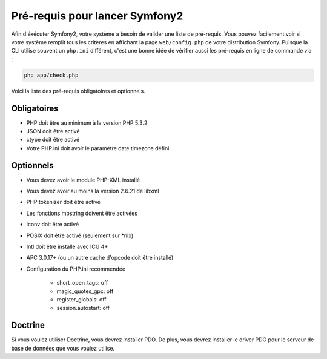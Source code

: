 .. index::
   single: Requirements
   
Pré-requis pour lancer Symfony2
===============================

Afin d'éxécuter Symfony2, votre système a besoin de valider une liste de pré-requis.
Vous pouvez facilement voir si votre système remplit tous les critères en affichant
la page ``web/config.php`` de votre distribution Symfony. Puisque la CLI utilise
souvent un ``php.ini`` différent, c'est une bonne idée de vérifier aussi les
pré-requis en ligne de commande via :

.. code-block:: bash

    php app/check.php

Voici la liste des pré-requis obligatoires et optionnels.

Obligatoires
------------

* PHP doit être au minimum à la version PHP 5.3.2
* JSON doit être activé
* ctype doit être activé
* Votre PHP.ini doit avoir le paramètre date.timezone défini.

Optionnels
----------

* Vous devez avoir le module PHP-XML installé
* Vous devez avoir au moins la version 2.6.21 de libxml
* PHP tokenizer doit être activé
* Les fonctions mbstring doivent être activées
* iconv doit être activé
* POSIX doit être activé (seulement sur \*nix)
* Intl doit être installé avec ICU 4+
* APC 3.0.17+ (ou un autre cache d'opcode doit être installé)
* Configuration du PHP.ini recommendée

    * short_open_tags: off
    * magic_quotes_gpc: off
    * register_globals: off
    * session.autostart: off
    
Doctrine
--------

Si vous voulez utiliser Doctrine, vous devrez installer PDO. De plus, vous devrez
installer le driver PDO pour le serveur de base de données que vous voulez utilise.

